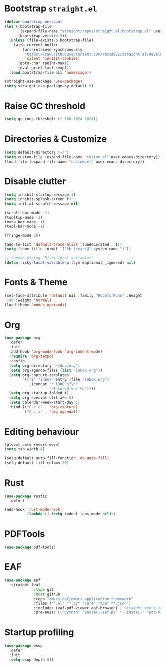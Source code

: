 # -*- after-save-hook: (org-babel-tangle);-*-
#+PROPERTY: header-args :tangle "./init.el"

* Bootstrap ~straight.el~
#+begin_src emacs-lisp :tangle "./early-init.el"
  (defvar bootstrap-version)
  (let ((bootstrap-file
         (expand-file-name "straight/repos/straight.el/bootstrap.el" user-emacs-directory))
        (bootstrap-version 5))
    (unless (file-exists-p bootstrap-file)
      (with-current-buffer
          (url-retrieve-synchronously
           "https://raw.githubusercontent.com/raxod502/straight.el/develop/install.el"
           'silent 'inhibit-cookies)
        (goto-char (point-max))
        (eval-print-last-sexp)))
    (load bootstrap-file nil 'nomessage))

  (straight-use-package 'use-package)
  (setq straight-use-package-by-default t)
#+end_src

* Raise GC threshold
#+begin_src emacs-lisp
  (setq gc-cons-threshold (* 100 1024 1024))
#+end_src

* Directories & Customize
#+begin_src emacs-lisp
  (setq default-directory "~/")
  (setq custom-file (expand-file-name "custom.el" user-emacs-directory))
  (load-file (expand-file-name "custom.el" user-emacs-directory))
#+end_src

* Disable clutter
#+begin_src emacs-lisp
  (setq inhibit-startup-message t)
  (setq inhibit-splash-screen t)
  (setq initial-scratch-message nil)

  (scroll-bar-mode -1)
  (tooltip-mode -1)
  (menu-bar-mode -1)
  (tool-bar-mode -1)

  (fringe-mode 20)

  (add-to-list 'default-frame-alist '(undecorated . t))
  (setq frame-title-format '("%b (emacs@" system-name ")"))

  ;; remove dialog "Risky local variables"
  (defun risky-local-variable-p (sym &optional _ignored) nil)
#+end_src

* Fonts & Theme
#+begin_src emacs-lisp
  (set-face-attribute 'default nil :family "Roboto Mono" :height
   140 :weight 'normal)
  (load-theme 'modus-operandi)
#+end_src

* Org
#+begin_src emacs-lisp
  (use-package org
    :defer
    :init
    (add-hook 'org-mode-hook 'org-indent-mode)
    (require 'org-tempo)
    :config
    (setq org-directory "~/doc/org")
    (setq org-agenda-files (list "inbox.org"))
    (setq org-capture-templates
          `(("i" "inbox" entry (file "inbox.org")
             ,(concat "* TODO %?\n"
                      "/Entered on/ %U"))))
    (setq org-startup-folded t)
    (setq org-special-ctrl-a/e t)
    (setq calendar-week-start-day 1)
    :bind (("C-c c" . 'org-capture)
           ("C-c a" . 'org-agenda)))
#+end_src

* Editing behaviour
#+begin_src emacs-lisp
  (global-auto-revert-mode)
  (setq tab-width 4)

  (setq-default auto-fill-function 'do-auto-fill)
  (setq-default fill-column 80)
#+end_src

* Rust
#+begin_src emacs-lisp
  (use-package rustic
    :defer)

  (add-hook 'rust-mode-hook
            (lambda () (setq indent-tabs-mode nil)))
#+end_src

* PDFTools
#+begin_src emacs-lisp
  (use-package pdf-tools)
#+end_src

* EAF
#+begin_src emacs-lisp
  (use-package eaf
    :straight (eaf
               :type git
               :host github
               :repo "emacs-eaf/emacs-application-framework"           
               :files ("*.el" "*.py" "core" "app" "*.json")
               :includes (eaf-pdf-viewer eaf-browser) ; Straight won't try to search for these packages when we make further use-package invocations for them
               :pre-build (("python" "install-eaf.py" "--install" "pdf-viewer" "browser" "--ignore-sys-deps"))))
#+end_src

* Startup profiling
#+begin_src emacs-lisp
  (use-package esup
    :defer
    :init
    (setq esup-depth 0))
#+end_src
